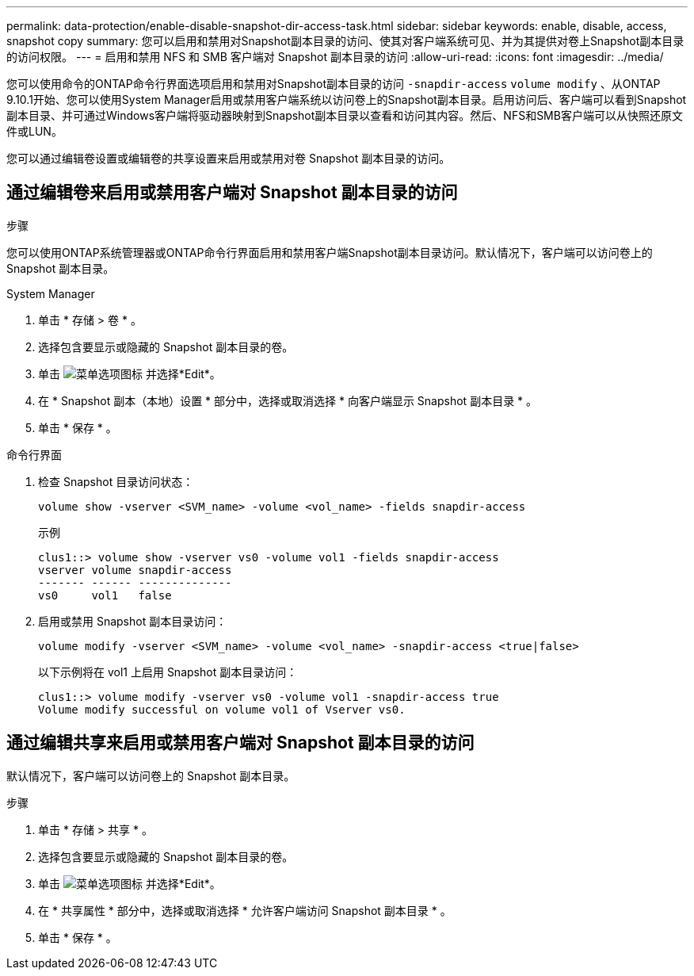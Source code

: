 ---
permalink: data-protection/enable-disable-snapshot-dir-access-task.html 
sidebar: sidebar 
keywords: enable, disable, access, snapshot copy 
summary: 您可以启用和禁用对Snapshot副本目录的访问、使其对客户端系统可见、并为其提供对卷上Snapshot副本目录的访问权限。 
---
= 启用和禁用 NFS 和 SMB 客户端对 Snapshot 副本目录的访问
:allow-uri-read: 
:icons: font
:imagesdir: ../media/


[role="lead"]
您可以使用命令的ONTAP命令行界面选项启用和禁用对Snapshot副本目录的访问 `-snapdir-access` `volume modify` 、从ONTAP 9.10.1开始、您可以使用System Manager启用或禁用客户端系统以访问卷上的Snapshot副本目录。启用访问后、客户端可以看到Snapshot副本目录、并可通过Windows客户端将驱动器映射到Snapshot副本目录以查看和访问其内容。然后、NFS和SMB客户端可以从快照还原文件或LUN。

您可以通过编辑卷设置或编辑卷的共享设置来启用或禁用对卷 Snapshot 副本目录的访问。



== 通过编辑卷来启用或禁用客户端对 Snapshot 副本目录的访问

.步骤
您可以使用ONTAP系统管理器或ONTAP命令行界面启用和禁用客户端Snapshot副本目录访问。默认情况下，客户端可以访问卷上的 Snapshot 副本目录。

[role="tabbed-block"]
====
.System Manager
--
. 单击 * 存储 > 卷 * 。
. 选择包含要显示或隐藏的 Snapshot 副本目录的卷。
. 单击 image:icon_kabob.gif["菜单选项图标"] 并选择*Edit*。
. 在 * Snapshot 副本（本地）设置 * 部分中，选择或取消选择 * 向客户端显示 Snapshot 副本目录 * 。
. 单击 * 保存 * 。


--
.命令行界面
--
. 检查 Snapshot 目录访问状态：
+
[source, cli]
----
volume show -vserver <SVM_name> -volume <vol_name> -fields snapdir-access
----
+
示例

+
[listing]
----

clus1::> volume show -vserver vs0 -volume vol1 -fields snapdir-access
vserver volume snapdir-access
------- ------ --------------
vs0     vol1   false
----
. 启用或禁用 Snapshot 副本目录访问：
+
[source, cli]
----
volume modify -vserver <SVM_name> -volume <vol_name> -snapdir-access <true|false>
----
+
以下示例将在 vol1 上启用 Snapshot 副本目录访问：

+
[listing]
----

clus1::> volume modify -vserver vs0 -volume vol1 -snapdir-access true
Volume modify successful on volume vol1 of Vserver vs0.
----


--
====


== 通过编辑共享来启用或禁用客户端对 Snapshot 副本目录的访问

默认情况下，客户端可以访问卷上的 Snapshot 副本目录。

.步骤
. 单击 * 存储 > 共享 * 。
. 选择包含要显示或隐藏的 Snapshot 副本目录的卷。
. 单击 image:icon_kabob.gif["菜单选项图标"] 并选择*Edit*。
. 在 * 共享属性 * 部分中，选择或取消选择 * 允许客户端访问 Snapshot 副本目录 * 。
. 单击 * 保存 * 。

